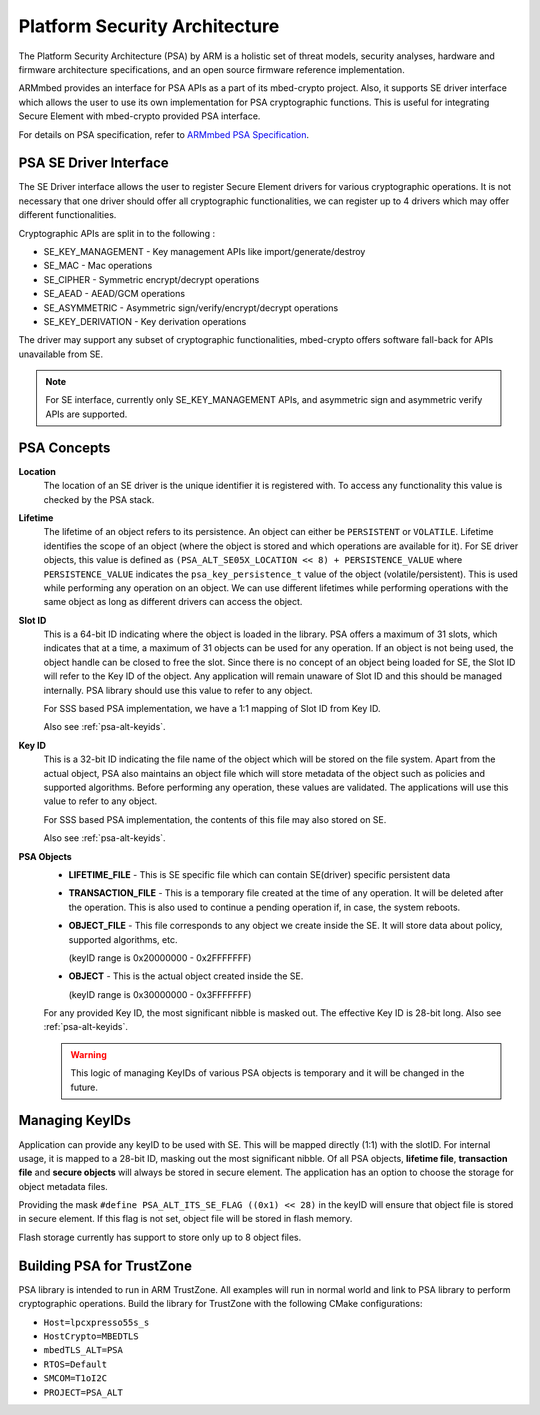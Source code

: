 ..
    Copyright 2020 NXP


.. _psa-alt:

=================================================
 Platform Security Architecture
=================================================

The Platform Security Architecture (PSA) by ARM is a holistic set 
of threat models, security analyses, hardware and firmware 
architecture specifications, and an open source firmware 
reference implementation.

ARMmbed provides an interface for PSA APIs as a part of its mbed-crypto 
project. Also, it supports SE driver interface which allows the user to 
use its own implementation for PSA cryptographic functions. This is useful 
for integrating Secure Element with mbed-crypto provided PSA interface. 

For details on PSA specification, refer to `ARMmbed PSA Specification`_.

PSA SE Driver Interface
=================================================

The SE Driver interface allows the user to register Secure Element drivers 
for various cryptographic operations. It is not necessary that one driver 
should offer all cryptographic functionalities, we can register up to 4 drivers 
which may offer different functionalities. 

Cryptographic APIs are split in to the following :

- SE_KEY_MANAGEMENT - Key management APIs like import/generate/destroy
- SE_MAC - Mac operations
- SE_CIPHER - Symmetric encrypt/decrypt operations
- SE_AEAD - AEAD/GCM operations
- SE_ASYMMETRIC - Asymmetric sign/verify/encrypt/decrypt operations
- SE_KEY_DERIVATION - Key derivation operations

The driver may support any subset of cryptographic functionalities, mbed-crypto 
offers software fall-back for APIs unavailable from SE.


.. note:: For SE interface, currently only SE_KEY_MANAGEMENT APIs, and asymmetric sign and 
    asymmetric verify APIs are supported.


PSA Concepts
=================================================

**Location**
    The location of an SE driver is the unique identifier it is registered
    with. To access any functionality this value is checked by the PSA
    stack.

**Lifetime**
    The lifetime of an object refers to its persistence. An object can 
    either be ``PERSISTENT`` or ``VOLATILE``. Lifetime
    identifies the scope of an object (where the object is stored and 
    which operations are available for it). For SE driver objects, 
    this value is defined as ``(PSA_ALT_SE05X_LOCATION << 8) + PERSISTENCE_VALUE``
    where ``PERSISTENCE_VALUE`` indicates the ``psa_key_persistence_t`` value 
    of the object (volatile/persistent). This is used while performing 
    any operation on an object. We can use different lifetimes while 
    performing operations with the same object as long as different 
    drivers can access the object.

**Slot ID**
    This is a 64-bit ID indicating where the object is loaded in the library. 
    PSA offers a maximum of 31 slots, which indicates that at a time, a 
    maximum of 31 objects can be used for any operation. If an object is 
    not being used, the object handle can be closed to free the slot. Since 
    there is no concept of an object being loaded for SE, the Slot ID will 
    refer to the Key ID of the object. Any application will remain unaware 
    of Slot ID and this should be managed internally. PSA library should 
    use this value to refer to any object.

    For SSS based PSA implementation, we have a 1:1 mapping of Slot ID from 
    Key ID. 

    Also see :ref:`psa-alt-keyids`.

**Key ID**
    This is a 32-bit ID indicating the file name of the object which will be 
    stored on the file system. Apart from the actual object, PSA also maintains 
    an object file which will store metadata of the object such as policies and 
    supported algorithms. Before performing any operation, these values are validated. 
    The applications will use this value to refer to any object. 

    For SSS based PSA implementation, the contents of this file may also stored 
    on SE.

    Also see :ref:`psa-alt-keyids`.

**PSA Objects**
    -   **LIFETIME_FILE** - This is SE specific file which can contain SE(driver) specific 
        persistent data 

    -   **TRANSACTION_FILE** - This is a temporary file created at the time of any operation.
        It will be deleted after the operation. This is also used to continue a pending 
        operation if, in case, the system reboots.
    
    -   **OBJECT_FILE** - This file corresponds to any object we create inside the SE. It 
        will store data about policy, supported algorithms, etc.

        (keyID range is 0x20000000 - 0x2FFFFFFF)
    
    -   **OBJECT** - This is the actual object created inside the SE.

        (keyID range is 0x30000000 - 0x3FFFFFFF)

    For any provided Key ID, the most significant nibble is masked out. The effective Key ID is 
    28-bit long. Also see :ref:`psa-alt-keyids`.

    .. warning::
        This logic of managing KeyIDs of various PSA objects is temporary and 
        it will be changed in the future.


.. _psa-alt-keyids:

Managing KeyIDs
=================================================

Application can provide any keyID to be used with SE. 
This will be mapped directly (1:1) with the slotID.
For internal usage, it is mapped to a 28-bit ID, masking 
out the most significant nibble. Of all PSA objects, 
**lifetime file**, **transaction file** and **secure objects** 
will always be stored in secure element. The application 
has an option to choose the storage for object metadata 
files. 

Providing the mask ``#define PSA_ALT_ITS_SE_FLAG ((0x1) << 28)`` 
in the keyID will ensure that object file is stored 
in secure element. If this flag is not set, object file 
will be stored in flash memory.

Flash storage currently has support to store only up to 
8 object files.

.. _psa-alt-building:

Building PSA for TrustZone
=================================================

PSA library is intended to run in ARM TrustZone. All examples will run in normal 
world and link to PSA library to perform cryptographic operations. Build the library 
for TrustZone with the following CMake configurations:

- ``Host=lpcxpresso55s_s``

- ``HostCrypto=MBEDTLS``

- ``mbedTLS_ALT=PSA``

- ``RTOS=Default``

- ``SMCOM=T1oI2C``

- ``PROJECT=PSA_ALT``


.. _ARMmbed PSA Specification: https://armmbed.github.io/mbed-crypto/html/index.html
